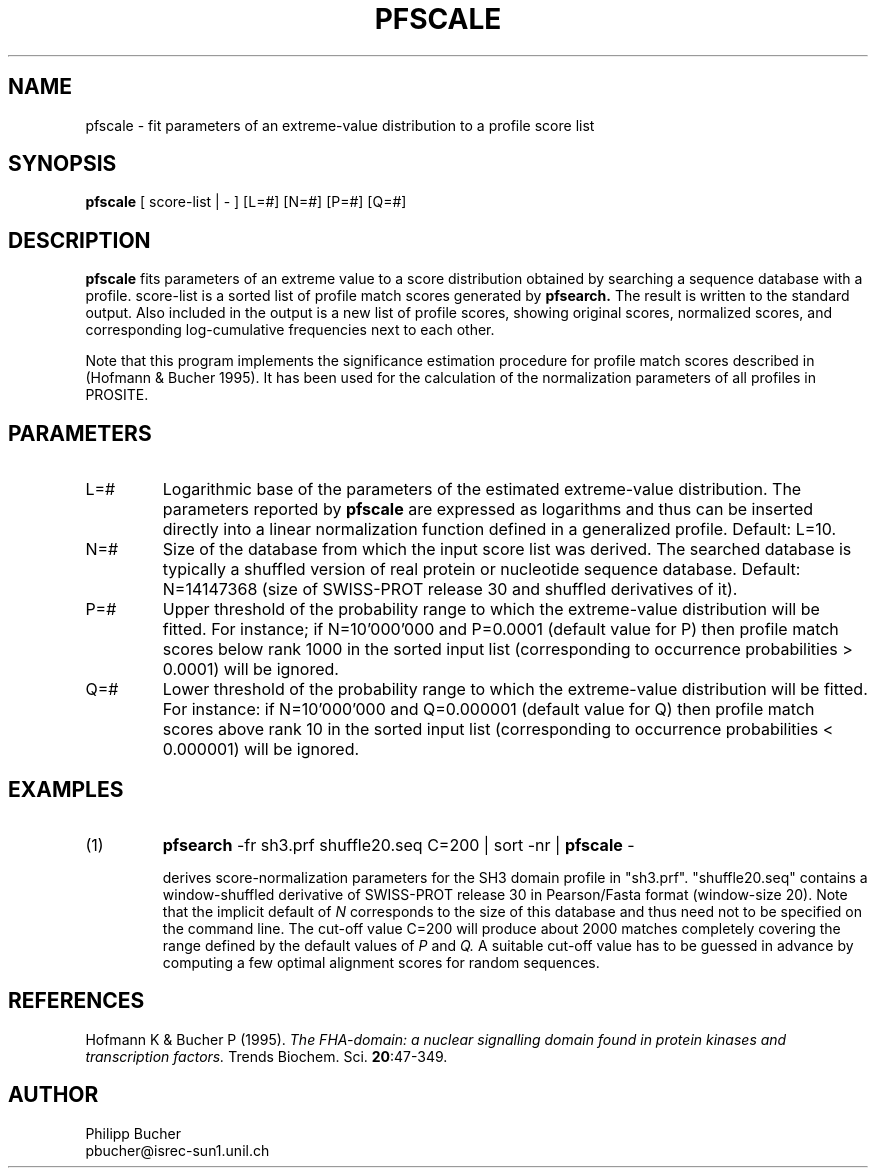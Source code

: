 .TH PFSCALE 1 "May 1997" "pftools 2.0"
.SH NAME
pfscale \- fit parameters of an extreme-value distribution to a profile score list 
.SH SYNOPSIS
.B pfscale
[ score-list | - ] [L=#] [N=#] [P=#] [Q=#] 
.SH DESCRIPTION
.B pfscale 
fits parameters of an extreme value to a score distribution obtained
by searching a sequence database with a profile. 
score-list is a sorted list of profile match scores generated by
.B pfsearch.
The result is written to the standard output.
Also included in the output is a new list of profile scores, 
showing original scores, normalized scores, and
corresponding log-cumulative frequencies next to each other.
.PP
Note that this program implements the significance estimation procedure for profile
match scores described in (Hofmann & Bucher 1995). 
It has been used for the calculation of the normalization parameters of 
all profiles in PROSITE. 
.SH PARAMETERS
.TP
L=#
Logarithmic base of the parameters of the estimated extreme-value 
distribution. 
The parameters reported by 
.B pfscale
are expressed as logarithms
and thus can be inserted directly into a linear normalization function
defined in a generalized profile.
Default: L=10.
.TP
N=#
Size of the database from which the input score list was derived.
The searched database is typically a shuffled version
of real protein or nucleotide sequence database.
Default: N=14147368 (size of SWISS-PROT release 30 and shuffled
derivatives of it).
.TP
P=#
Upper threshold of the probability range to which the extreme-value
distribution will be fitted. 
For instance; if N=10'000'000 and P=0.0001 (default value for P)
then profile match scores below rank 1000
in the sorted input list
(corresponding to occurrence probabilities > 0.0001)
will be ignored.
.TP
Q=#
Lower threshold of the probability range to which the extreme-value
distribution will be fitted. 
For instance: if N=10'000'000 and Q=0.000001 (default value for Q)
then profile match scores above rank 10 in the sorted input list
(corresponding to occurrence probabilities < 0.000001)
will be ignored.
.SH EXAMPLES
.TP
(1)
.B pfsearch
\-fr sh3.prf shuffle20.seq C=200 | sort -nr | 
.B pfscale
\-  
 
derives score-normalization parameters for the SH3 domain profile 
in "sh3.prf". 
"shuffle20.seq" contains a window-shuffled derivative of 
SWISS-PROT release 30 in Pearson/Fasta format (window-size 20). 
Note that the implicit default of 
.I N
corresponds to the size of this database and thus 
need not to be specified on the command line.
The cut-off value C=200 will produce about 2000 matches
completely covering the range defined by the default values
of
.I P
and 
.I Q.
A suitable cut-off value has to be guessed in advance 
by computing a few optimal alignment scores
for random sequences. 
.SH REFERENCES
.LP
Hofmann K & Bucher P (1995).
\fIThe FHA-domain: a nuclear signalling domain found in protein kinases and transcription factors.\fP 
Trends Biochem. Sci.
\fB20\fR:47-349. 
.SH AUTHOR
Philipp Bucher
.br
pbucher@isrec-sun1.unil.ch
